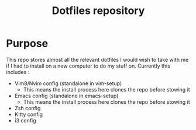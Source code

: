 #+TITLE: Dotfiles repository

* Purpose
  This repo stores almost all the relevant dotfiles I would wish to take with
me if I had to install on a new computer to do my stuff on. Currently this
includes :
  - Vim8/Nvim config (standalone in vim-setup)
    - This means the install process here clones the repo before stowing it
  - Emacs config (standalone in emacs-setup)
    - This means the install process here clones the repo before stowing it
  - Zsh config
  - Kitty config
  - i3 config
